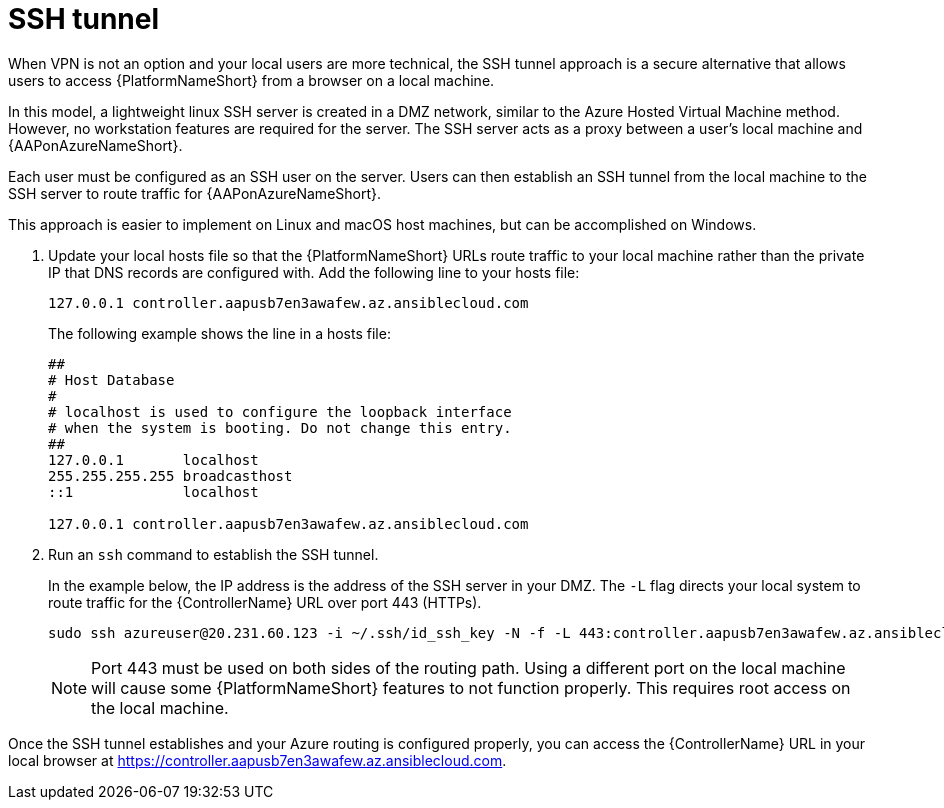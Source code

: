 [id="proc-azure-nw-private-deploy-ssh-tunnel"]

= SSH tunnel

When VPN is not an option and your local users are more technical, the SSH tunnel approach is a secure alternative that allows users to access {PlatformNameShort} from a browser on a local machine.

In this model, a lightweight linux SSH server is created in a DMZ network, similar to the Azure Hosted Virtual Machine method.  However, no workstation features are required for the server.
The SSH server acts as a proxy between a user’s local machine and {AAPonAzureNameShort}.

Each user must be configured as an SSH user on the server.
Users can then establish an SSH tunnel from the local machine to the SSH server to route traffic for {AAPonAzureNameShort}.

This approach is easier to implement on Linux and macOS host machines, but can be accomplished on Windows.

. Update your local hosts file so that the {PlatformNameShort} URLs route traffic to your local machine rather than the private IP that DNS records are configured with.
Add the following line to your hosts file:
+
----
127.0.0.1 controller.aapusb7en3awafew.az.ansiblecloud.com
----
+
The following example shows the line in a hosts file:
+
----
##
# Host Database
#
# localhost is used to configure the loopback interface
# when the system is booting. Do not change this entry.
##
127.0.0.1	localhost
255.255.255.255	broadcasthost
::1             localhost

127.0.0.1 controller.aapusb7en3awafew.az.ansiblecloud.com
----

. Run an `ssh` command to establish the SSH tunnel.
+
In the example below, the IP address is the address of the SSH server in your DMZ. The `-L` flag directs your local system to route traffic for the {ControllerName} URL over port 443 (HTTPs).

+
----
sudo ssh azureuser@20.231.60.123 -i ~/.ssh/id_ssh_key -N -f -L 443:controller.aapusb7en3awafew.az.ansiblecloud.com:443
----
+
[NOTE]
====
Port 443 must be used on both sides of the routing path. Using a different port on the local machine will cause some {PlatformNameShort} features to not function properly. This requires root access on the local machine.
====

Once the SSH tunnel establishes and your Azure routing is configured properly, you can access the {ControllerName} URL in your local browser at https://controller.aapusb7en3awafew.az.ansiblecloud.com.

